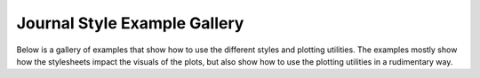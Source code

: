 Journal Style Example Gallery
=============================

Below is a gallery of examples that show how to use the different styles and plotting utilities.
The examples mostly show how the stylesheets impact the visuals of the plots, but also show how to use the plotting utilities in a rudimentary way.
